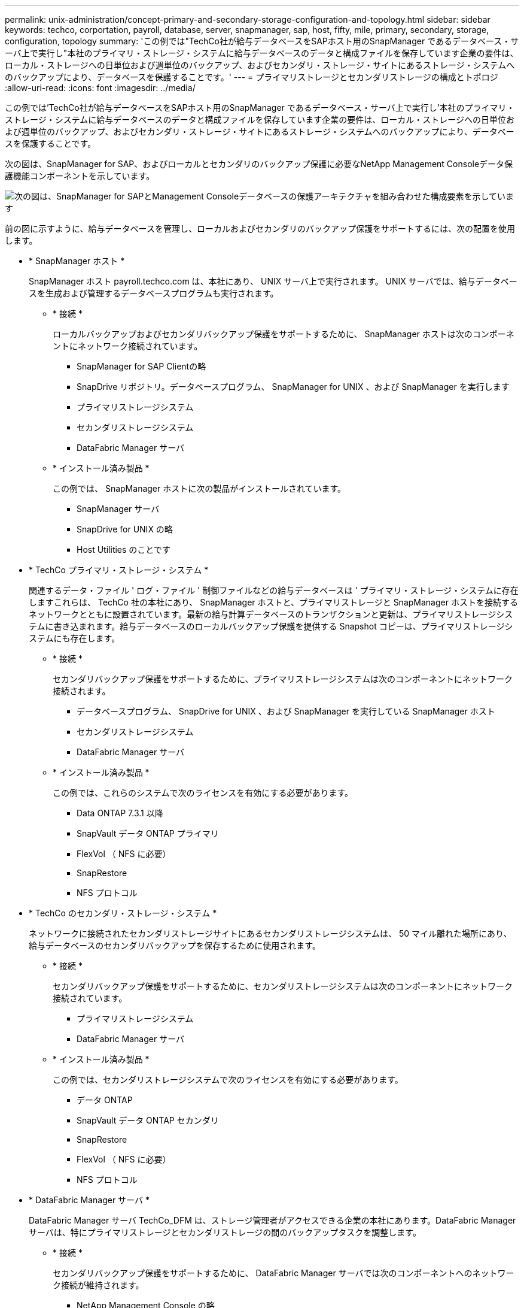 ---
permalink: unix-administration/concept-primary-and-secondary-storage-configuration-and-topology.html 
sidebar: sidebar 
keywords: techco, corportation, payroll, database, server, snapmanager, sap, host, fifty, mile, primary, secondary, storage, configuration, topology 
summary: 'この例では"TechCo社が給与データベースをSAPホスト用のSnapManager であるデータベース・サーバ上で実行し"本社のプライマリ・ストレージ・システムに給与データベースのデータと構成ファイルを保存しています企業の要件は、ローカル・ストレージへの日単位および週単位のバックアップ、およびセカンダリ・ストレージ・サイトにあるストレージ・システムへのバックアップにより、データベースを保護することです。' 
---
= プライマリストレージとセカンダリストレージの構成とトポロジ
:allow-uri-read: 
:icons: font
:imagesdir: ../media/


[role="lead"]
この例では'TechCo社が給与データベースをSAPホスト用のSnapManager であるデータベース・サーバ上で実行し'本社のプライマリ・ストレージ・システムに給与データベースのデータと構成ファイルを保存しています企業の要件は、ローカル・ストレージへの日単位および週単位のバックアップ、およびセカンダリ・ストレージ・サイトにあるストレージ・システムへのバックアップにより、データベースを保護することです。

次の図は、SnapManager for SAP、およびローカルとセカンダリのバックアップ保護に必要なNetApp Management Consoleデータ保護機能コンポーネントを示しています。

image::../media/scrn_en_drw_smsap_architecture.gif[次の図は、SnapManager for SAPとManagement Consoleデータベースの保護アーキテクチャを組み合わせた構成要素を示しています]

前の図に示すように、給与データベースを管理し、ローカルおよびセカンダリのバックアップ保護をサポートするには、次の配置を使用します。

* * SnapManager ホスト *
+
SnapManager ホスト payroll.techco.com は、本社にあり、 UNIX サーバ上で実行されます。 UNIX サーバでは、給与データベースを生成および管理するデータベースプログラムも実行されます。

+
** * 接続 *
+
ローカルバックアップおよびセカンダリバックアップ保護をサポートするために、 SnapManager ホストは次のコンポーネントにネットワーク接続されています。

+
*** SnapManager for SAP Clientの略
*** SnapDrive リポジトリ。データベースプログラム、 SnapManager for UNIX 、および SnapManager を実行します
*** プライマリストレージシステム
*** セカンダリストレージシステム
*** DataFabric Manager サーバ


** * インストール済み製品 *
+
この例では、 SnapManager ホストに次の製品がインストールされています。

+
*** SnapManager サーバ
*** SnapDrive for UNIX の略
*** Host Utilities のことです




* * TechCo プライマリ・ストレージ・システム *
+
関連するデータ・ファイル ' ログ・ファイル ' 制御ファイルなどの給与データベースは ' プライマリ・ストレージ・システムに存在しますこれらは、 TechCo 社の本社にあり、 SnapManager ホストと、プライマリストレージと SnapManager ホストを接続するネットワークとともに設置されています。最新の給与計算データベースのトランザクションと更新は、プライマリストレージシステムに書き込まれます。給与データベースのローカルバックアップ保護を提供する Snapshot コピーは、プライマリストレージシステムにも存在します。

+
** * 接続 *
+
セカンダリバックアップ保護をサポートするために、プライマリストレージシステムは次のコンポーネントにネットワーク接続されます。

+
*** データベースプログラム、 SnapDrive for UNIX 、および SnapManager を実行している SnapManager ホスト
*** セカンダリストレージシステム
*** DataFabric Manager サーバ


** * インストール済み製品 *
+
この例では、これらのシステムで次のライセンスを有効にする必要があります。

+
*** Data ONTAP 7.3.1 以降
*** SnapVault データ ONTAP プライマリ
*** FlexVol （ NFS に必要）
*** SnapRestore
*** NFS プロトコル




* * TechCo のセカンダリ・ストレージ・システム *
+
ネットワークに接続されたセカンダリストレージサイトにあるセカンダリストレージシステムは、 50 マイル離れた場所にあり、給与データベースのセカンダリバックアップを保存するために使用されます。

+
** * 接続 *
+
セカンダリバックアップ保護をサポートするために、セカンダリストレージシステムは次のコンポーネントにネットワーク接続されています。

+
*** プライマリストレージシステム
*** DataFabric Manager サーバ


** * インストール済み製品 *
+
この例では、セカンダリストレージシステムで次のライセンスを有効にする必要があります。

+
*** データ ONTAP
*** SnapVault データ ONTAP セカンダリ
*** SnapRestore
*** FlexVol （ NFS に必要）
*** NFS プロトコル




* * DataFabric Manager サーバ *
+
DataFabric Manager サーバ TechCo_DFM は、ストレージ管理者がアクセスできる企業の本社にあります。DataFabric Manager サーバは、特にプライマリストレージとセカンダリストレージの間のバックアップタスクを調整します。

+
** * 接続 *
+
セカンダリバックアップ保護をサポートするために、 DataFabric Manager サーバでは次のコンポーネントへのネットワーク接続が維持されます。

+
*** NetApp Management Console の略
*** プライマリストレージシステム
*** セカンダリストレージシステム


** * インストール済み製品 *
+
この例では、 DataFabric Manager サーバに次のサーバ製品のライセンスが設定されています。

+
*** DataFabric Manager の略




* * SnapManager リポジトリ *
+
専用サーバにある SnapManager リポジトリには、バックアップ時刻、表領域とデータファイルのバックアップ時刻、使用されているストレージシステム、作成されたクローン、 Snapshot コピーなど、 SnapManager で実行された処理に関するデータが格納されます。データベース管理者がフルリストアまたはパーシャルリストアを試みると、SnapManager はリストア用にSnapManager for SAPによって作成されたバックアップをリポジトリに照会します。

+
** * 接続 *
+
セカンダリバックアップ保護をサポートするために、セカンダリストレージシステムは次のコンポーネントにネットワーク接続されています。

+
*** SnapManager ホスト
*** SnapManager for SAP Clientの略




* * NetApp Management Console *
+
NetApp Management Console は、グラフィカルユーザインターフェイスコンソールです。ストレージ管理者が使用して、スケジュール、ポリシー、データセット、リソースプールの割り当てを設定し、セカンダリストレージシステムへのバックアップを有効にします。セカンダリストレージシステムには、ストレージ管理者がアクセスできます。

+
** * 接続 *
+
セカンダリバックアップ保護をサポートするために、 NetApp Management Console には次のコンポーネントへのネットワーク接続が確立されています。

+
*** プライマリストレージシステム
*** セカンダリストレージシステム
*** DataFabric Manager サーバ




* * SnapManager for SAPクライアント*
+
SnapManager for SAPクライアントは'ローカル・バックアップとセカンダリ・ストレージへのバックアップを構成して実行するために'DBAが給与データベースに使用するグラフィカル・ユーザー・インタフェースとコマンド・ライン・コンソールです

+
** * 接続 *
+
ローカルバックアップおよびセカンダリバックアップ保護をサポートするために、SnapManager for SAP Clientは次のコンポーネントにネットワーク接続されています。

+
*** SnapManager ホスト
*** データベースプログラム、 SnapDrive for UNIX 、および SnapManager を実行する SnapManager リポジトリ
*** データベース・ホスト（ SnapManager を実行しているホストとは別の場合）
*** DataFabric Manager サーバ


** * インストール済み製品 *
+
ローカルバックアップおよびセカンダリバックアップ保護をサポートするには、このコンポーネントにSnapManager for SAP Clientソフトウェアをインストールする必要があります。




